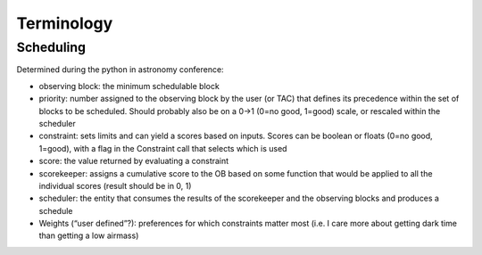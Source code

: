 .. _Observation_Terminology:

***************
Terminology
***************

Scheduling
==================
Determined during the python in astronomy conference:

* observing block: the minimum schedulable block
* priority: number assigned to the observing block by the user (or TAC) that 
  defines its precedence within the set of blocks to be scheduled. Should probably
  also be on a 0->1 (0=no good, 1=good) scale, or rescaled within the scheduler
* constraint: sets limits and can yield a scores based on inputs. Scores can be 
  boolean or floats (0=no good, 1=good), with a flag in the Constraint call 
  that selects which is used
* score: the value returned by evaluating a constraint
* scorekeeper: assigns a cumulative score to the OB based on some function that 
  would be applied to all the individual scores (result should be in 0, 1)
* scheduler: the entity that consumes the results of the scorekeeper and the 
  observing blocks and produces a schedule
* Weights (“user defined”?): preferences for which constraints matter most 
  (i.e. I care more about getting dark time than getting a low airmass)
